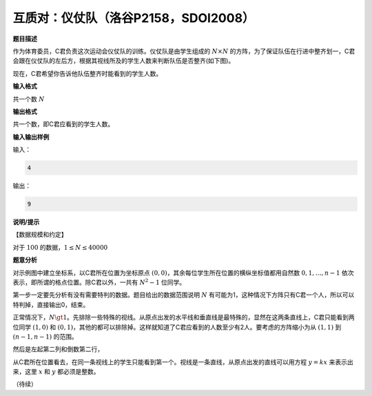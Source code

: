 .. index:: 【仪仗队】, 〖洛谷P2158〗, 〖SDOI2008〗

互质对：仪仗队（洛谷P2158，SDOI2008）
=====================================

**题目描述**

作为体育委员，C君负责这次运动会仪仗队的训练。仪仗队是由学生组成的 :math:`N\times N` 的方阵，为了保证队伍在行进中整齐划一，C君会跟在仪仗队的左后方，根据其视线所及的学生人数来判断队伍是否整齐(如下图)。

.. image:: ../images/701_p2158_pro.png


现在，C君希望你告诉他队伍整齐时能看到的学生人数。

**输入格式**

共一个数 :math:`N`

**输出格式**

共一个数，即C君应看到的学生人数。

**输入输出样例**

输入：

.. code-block:: none

   4

输出：

.. code-block:: none

   9


**说明/提示**

【数据规模和约定】

对于 :math:`100%` 的数据，:math:`1 \le N \le 40000`


**题意分析**

对示例图中建立坐标系，以C君所在位置为坐标原点 :math:`(0,0)`，其余每位学生所在位置的横纵坐标值都用自然数 :math:`0,1,\dots,n-1` 依次表示，即所谓的格点位置。除C君以外，一共有 :math:`N^2-1` 位同学。

第一步一定要先分析有没有需要特判的数据。题目给出的数据范围说明 :math:`N` 有可能为1，这种情况下方阵只有C君一个人，所以可以特判掉，直接输出0，结束。

正常情况下，:math:`N\gt1`。先排除一些特殊的视线。从原点出发的水平线和垂直线是最特殊的，显然在这两条直线上，C君只能看到两位同学 :math:`(1,0)` 和 :math:`(0,1)`，其他的都可以排除掉。这样就知道了C君应看到的人数至少有2人。要考虑的方阵缩小为从 :math:`(1,1)` 到 :math:`(n-1,n-1)` 的范围。

然后是左起第二列和倒数第二行，

从C君所在位置看去，在同一条视线上的学生只能看到第一个。视线是一条直线，从原点出发的直线可以用方程 :math:`y=kx` 来表示出来，这里 :math:`x` 和 :math:`y` 都必须是整数。


（待续）